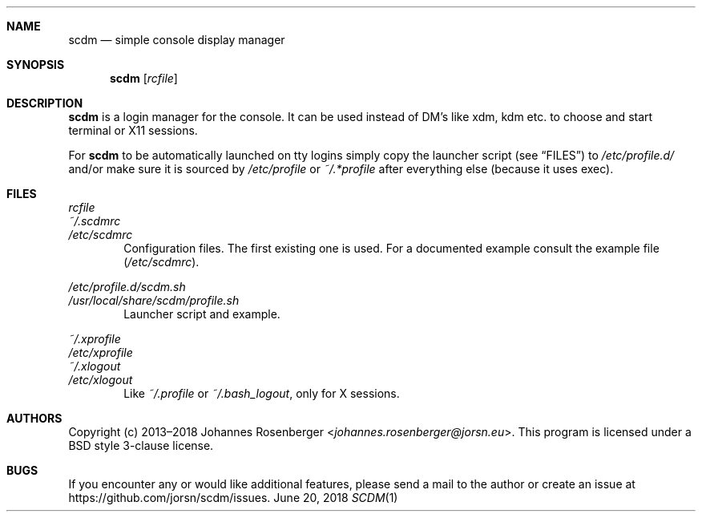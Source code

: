 .Dd June 20, 2018
.Dt SCDM 1
.Sh NAME
.Nm scdm
.Nd simple console display manager
.\" END NAME
.Sh SYNOPSIS
.Nm
.Op Ar rcfile
.\" END SYNOPSIS
.Sh DESCRIPTION
.Nm
is a login manager for the console. It can be used instead of DM's
like xdm, kdm etc. to choose and start terminal or X11 sessions.
.Pp
For
.Nm
to be automatically launched on tty logins simply copy
the launcher script
.Pq see Sx FILES
to
.Pa /etc/profile.d/
and/or make sure
it is sourced by
.Pa /etc/profile
or
.Pa ~/.*profile
after everything else
.Pq because it uses exec .
.\" END DESCRIPTION
.Sh FILES
.Bl -item -compact
.It
.Ar rcfile
.It
.Pa ~/.scdmrc
.It
.Pa /etc/scdmrc
.El
.D1 Configuration files. The first existing one is used. \
For a documented example consult the example file \
Pq Pa /etc/scdmrc .
.Pp
.Bl -item -compact
.It
.Pa /etc/profile.d/scdm.sh
.It
.Pa /usr/local/share/scdm/profile.sh
.El
.D1 Launcher script and example.
.Pp
.Bl -item -compact
.It
.Pa ~/.xprofile
.It
.Pa /etc/xprofile
.It
.Pa ~/.xlogout
.It
.Pa /etc/xlogout
.El
.D1 Like Pa ~/.profile No or Pa ~/.bash_logout , No only for X sessions.
.\" END FILES
.Sh AUTHORS
Copyright (c) 2013\[en]2018
.An Johannes Rosenberger Aq Mt johannes.rosenberger@jorsn.eu .
This program is licensed under a BSD style 3\-clause license.
.\" END AUTORS
.Sh BUGS
If you encounter any or would like additional features, please send a mail to
the author or create an issue at
.Lk https://github.com/jorsn/scdm/issues .
.\" END BUGS
